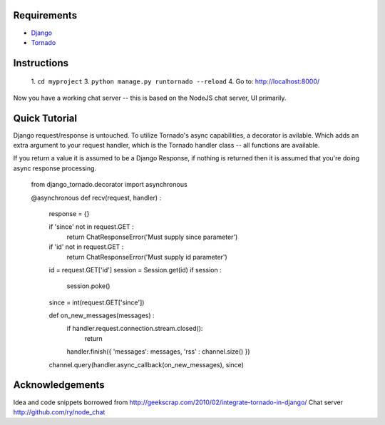 Requirements
============
* Django_
* Tornado_

.. _Django: http://www.djangoproject.com/
.. _Tornado: http://www.tornadoweb.org/

Instructions
============

 1. ``cd myproject``
 3. ``python manage.py runtornado --reload``
 4. Go to: http://localhost:8000/

Now you have a working chat server -- this is based on the NodeJS chat server, UI primarily.

Quick Tutorial
==============

Django request/response is untouched.  To utilize Tornado's async capabilities, a decorator 
is avilable.  Which adds an extra argument to your request handler, which is the Tornado
handler class -- all functions are available.

If you return a value it is assumed to be a Django Response, if nothing is returned then
it is assumed that you're doing async response processing.

    from django_tornado.decorator import asynchronous

    @asynchronous
    def recv(request, handler) :
        response = {}

        if 'since' not in request.GET :
            return ChatResponseError('Must supply since parameter')
        if 'id' not in request.GET :
            return ChatResponseError('Must supply id parameter')

        id = request.GET['id']
        session = Session.get(id)
        if session :
            session.poke()

        since = int(request.GET['since'])

        def on_new_messages(messages) :
            if handler.request.connection.stream.closed():
                return
            handler.finish({ 'messages': messages, 'rss' : channel.size() })

        channel.query(handler.async_callback(on_new_messages), since)

Acknowledgements
================

Idea and code snippets borrowed from http://geekscrap.com/2010/02/integrate-tornado-in-django/
Chat server http://github.com/ry/node_chat
